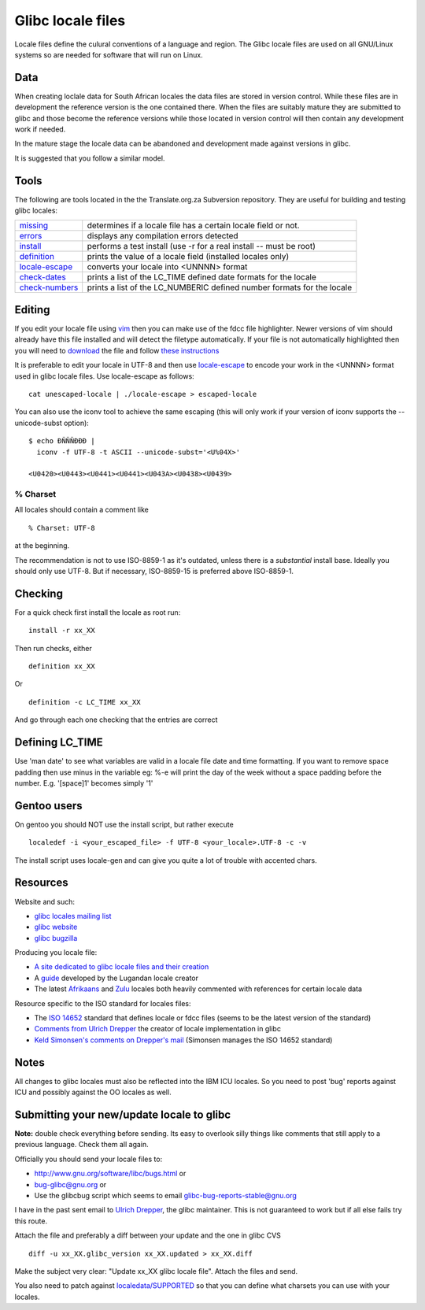 
.. _../pages/guide/locales/glibc#glibc_locale_files:

Glibc locale files
******************

Locale files define the culural conventions of a language and region. The Glibc
locale files are used on all GNU/Linux systems so are needed for software that
will run on Linux.

.. _../pages/guide/locales/glibc#data:

Data
====

When creating loclale data for South African locales the data files are stored
in version control.  While these files are in development the reference version
is the one contained there.  When the files are suitably mature they are
submitted to glibc and those become the reference versions while those located
in version control will then contain any development work if needed.

In the mature stage the locale data can be abandoned and development made
against versions in glibc.

It is suggested that you follow a similar model.

.. _../pages/guide/locales/glibc#tools:

Tools
=====

The following are tools located in the the Translate.org.za Subversion
repository.  They are useful for building and testing glibc locales:

.. list-table::
   
   * - `missing <https://sourceforge.net/p/zaf/code/HEAD/tree/trunk/locale/missing>`_
     - determines if a locale file has a certain locale field or not.
   * - `errors <https://sourceforge.net/p/zaf/code/HEAD/tree/trunk/locale/errors>`_
     - displays any compilation errors detected
   * - `install <https://sourceforge.net/p/zaf/code/HEAD/tree/trunk/locale/install>`_
     - performs a test install (use -r for a real install -- must be root)
   * - `definition <https://sourceforge.net/p/zaf/code/HEAD/tree/trunk/locale/definition>`_
     - prints the value of a locale field (installed locales only)
   * - `locale-escape <https://sourceforge.net/p/zaf/code/HEAD/tree/trunk/locale/locale-escape>`_
     - converts your locale into <UNNNN> format
   * - `check-dates <https://sourceforge.net/p/zaf/code/HEAD/tree/trunk/locale/check-dates>`_
     - prints a list of the LC_TIME defined date formats for the locale
   * - `check-numbers <https://sourceforge.net/p/zaf/code/HEAD/tree/trunk/locale/check-numbers>`_
     - prints a list of the LC_NUMBERIC defined number formats for the locale

.. _../pages/guide/locales/glibc#editing:

Editing
=======

If you edit your locale file using `vim <http://www.vim.org>`_ then you can
make use of the fdcc file highlighter.  Newer versions of vim should already
have this file installed and will detect the filetype automatically.  If your
file is not automatically highlighted then you will need to `download
<http://www.vim.org/scripts/download_script.php?src_id=2894>`_ the file and
follow `these instructions
<http://www.vim.org/scripts/script.php?script_id=917>`_

It is preferable to edit your locale in UTF-8 and then use `locale-escape
<https://sourceforge.net/p/zaf/code/HEAD/tree/trunk/locale/locale-escape>`_
to encode your work in the <UNNNN> format used in glibc locale files.  Use
locale-escape as follows::

    cat unescaped-locale | ./locale-escape > escaped-locale

You can also use the iconv tool to achieve the same escaping (this will only
work if your version of iconv supports the --unicode-subst option)::

    $ echo ÐÑÑÑÐÐÐ |
      iconv -f UTF-8 -t ASCII --unicode-subst='<U%04X>'

    <U0420><U0443><U0441><U0441><U043A><U0438><U0439>

.. _../pages/guide/locales/glibc#%_charset:

% Charset
---------

All locales should contain a comment like ::

  % Charset: UTF-8

at the beginning.

The recommendation is not to use ISO-8859-1 as it's outdated, unless there is a
*substantial* install base.  Ideally you should only use UTF-8.  But if
necessary, ISO-8859-15 is preferred above ISO-8859-1.

.. _../pages/guide/locales/glibc#checking:

Checking
========

For a quick check first install the locale as root run::

  install -r xx_XX

Then run checks, either ::

  definition xx_XX

Or ::

  definition -c LC_TIME xx_XX

And go through each one checking that the entries are correct

.. _../pages/guide/locales/glibc#defining_lc_time:

Defining LC_TIME
================

Use 'man date' to see what variables are valid in a locale file date and time
formatting.  If you want to remove space padding then use minus in the variable
eg: %-e will print the day of the week without a space padding before the
number. E.g. '[space]1' becomes simply '1'

.. _../pages/guide/locales/glibc#gentoo_users:

Gentoo users
============

On gentoo you should NOT use the install script, but rather execute ::

  localedef -i <your_escaped_file> -f UTF-8 <your_locale>.UTF-8 -c -v

The install script uses locale-gen and can give you quite a lot of trouble with
accented chars.

.. _../pages/guide/locales/glibc#resources:

Resources
=========

Website and such:

* `glibc locales mailing list <http://sourceware.org/ml/libc-locales/>`_
* `glibc website <http://sourceware.org/glibc/>`_
* `glibc bugzilla <http://sources.redhat.com/bugzilla/>`_

Producing you locale file:

* `A site dedicated to glibc locale files and their creation
  <http://lh.2xlibre.net/>`_
* A `guide <http://www.kizito.uklinux.net/download/LocaleGuide.tar>`_ developed
  by the Lugandan locale creator
* The latest `Afrikaans
  <https://sourceforge.net/p/zaf/code/HEAD/tree/trunk/locale/localedata/af_ZA>`_
  and `Zulu
  <https://sourceforge.net/p/zaf/code/HEAD/tree/trunk/locale/localedata/zu_ZA>`_
  locales both heavily commented with references for certain locale data

Resource specific to the ISO standard for locales files:

* The `ISO 14652
  <http://std.dkuug.dk/jtc1/sc22/wg20/docs/n897-14652w25.pdf>`_ standard
  that defines locale or fdcc files (seems to be the latest version of the
  standard)
* `Comments from Ulrich Drepper
  <http://www.open-std.org/jtc1/SC22/WG20/docs/n922-linux-14652.txt>`_ the
  creator of locale implementation in glibc
* `Keld Simonsen's comments on Drepper's mail
  <http://www.open-std.org/jtc1/SC22/WG20/docs/n925-14652-keld.txt>`_ (Simonsen
  manages the ISO 14652 standard)

.. _../pages/guide/locales/glibc#notes:

Notes
=====

All changes to glibc locales must also be reflected into the IBM ICU locales.
So you need to post 'bug' reports against ICU and possibly against the OO
locales as well.

.. _../pages/guide/locales/glibc#submitting_your_new/update_locale_to_glibc:

Submitting your new/update locale to glibc
==========================================

**Note:** double check everything before sending.  Its easy to overlook silly
things like comments that still apply to a previous language.  Check them all
again.

Officially you should send your locale files to:

* http://www.gnu.org/software/libc/bugs.html or
* bug-glibc@gnu.org or 
* Use the glibcbug script which seems to email glibc-bug-reports-stable@gnu.org

I have in the past sent email to `Ulrich Drepper <mailto:drepper@redhat.com>`_,
the glibc maintainer.  This is not guaranteed to work but if all else fails try
this route.

Attach the file and preferably a diff between your update and the one in glibc
CVS ::

   diff -u xx_XX.glibc_version xx_XX.updated > xx_XX.diff

Make the subject very clear: "Update xx_XX glibc locale file".  Attach the
files and send.

You also need to patch against `localedata/SUPPORTED
<http://sources.redhat.com/cgi-bin/cvsweb.cgi/libc/localedata/SUPPORTED?content-type=text/x-cvsweb-markup&cvsroot=glibc>`_
so that you can define what charsets you can use with your locales.
